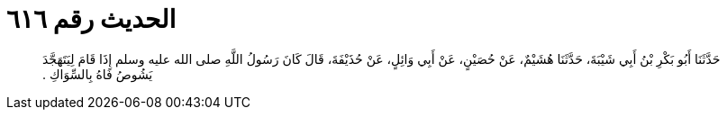 
= الحديث رقم ٦١٦

[quote.hadith]
حَدَّثَنَا أَبُو بَكْرِ بْنُ أَبِي شَيْبَةَ، حَدَّثَنَا هُشَيْمٌ، عَنْ حُصَيْنٍ، عَنْ أَبِي وَائِلٍ، عَنْ حُذَيْفَةَ، قَالَ كَانَ رَسُولُ اللَّهِ صلى الله عليه وسلم إِذَا قَامَ لِيَتَهَجَّدَ يَشُوصُ فَاهُ بِالسِّوَاكِ ‏.‏